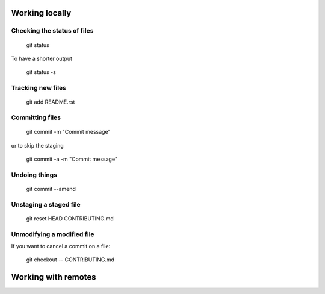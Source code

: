 
Working locally
===============

Checking the status of files
----------------------------
  
  git status
  
To have a shorter output

  git status -s

Tracking new files
------------------

  git add README.rst
  

Committing files
----------------

  git commit -m "Commit message"
  
or to skip the staging

  git commit -a -m "Commit message"
  
Undoing things
--------------

   git commit --amend
   
Unstaging a staged file
-----------------------

  git reset HEAD CONTRIBUTING.md
  
Unmodifying a modified file
---------------------------
If you want to cancel a commit on a file:

  git checkout -- CONTRIBUTING.md
  
Working with remotes
====================




  

